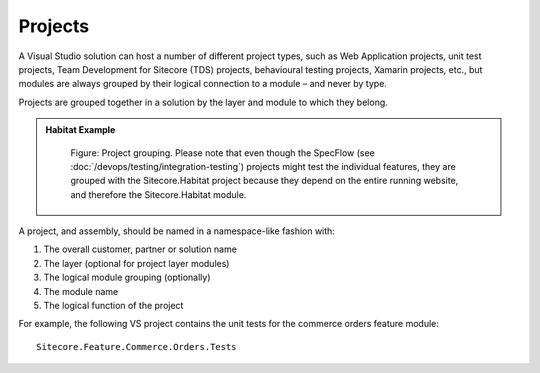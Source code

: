 Projects
~~~~~~~~

A Visual Studio solution can host a number of different project types,
such as Web Application projects, unit test projects, Team Development
for Sitecore (TDS) projects, behavioural testing projects, Xamarin
projects, etc., but modules are always grouped by their logical
connection to a module – and never by type.

Projects are grouped together in a solution by the layer and module to
which they belong.

.. admonition:: Habitat Example

    .. figure:: _static/image16.png
        :scale: 75%

        Figure: Project grouping. Please note that even though the
        SpecFlow (see :doc:`/devops/testing/integration-testing`) projects 
        might test the individual features, they are grouped with the 
        Sitecore.Habitat project because they depend on
        the entire running website, and therefore the Sitecore.Habitat
        module.

A project, and assembly, should be named in a namespace-like fashion
with:

1. The overall customer, partner or solution name
2. The layer (optional for project layer modules)
3. The logical module grouping (optionally)
4. The module name
5. The logical function of the project

For example, the following VS project contains the unit tests for the
commerce orders feature module:

::

    Sitecore.Feature.Commerce.Orders.Tests